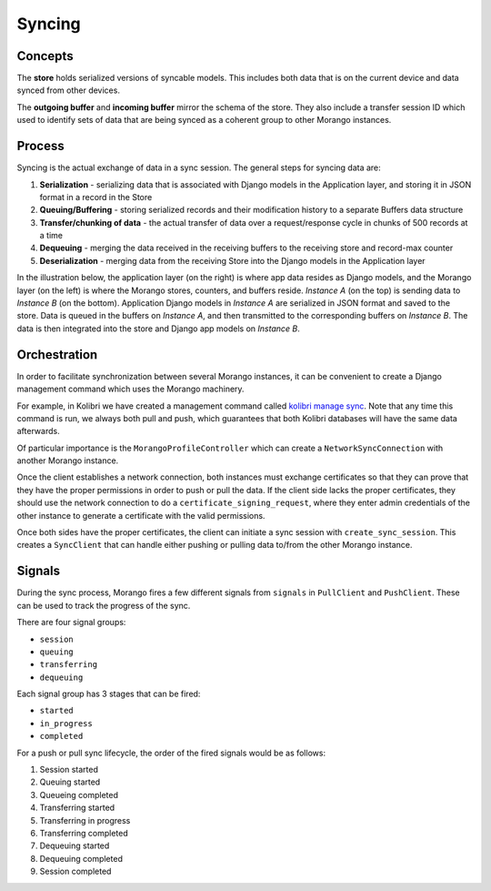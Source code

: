Syncing
=======


Concepts
--------

The **store** holds serialized versions of syncable models. This includes both data that is on the current device and data synced from other devices.

The **outgoing buffer** and **incoming buffer** mirror the schema of the store. They also include a transfer session ID which used to identify sets of data that are being synced as a coherent group to other Morango instances.


Process
-------

Syncing is the actual exchange of data in a sync session. The general steps for syncing data are:

1. **Serialization** - serializing data that is associated with Django models in the Application layer, and storing it in JSON format in a record in the Store
2. **Queuing/Buffering** - storing serialized records and their modification history to a separate Buffers data structure
3. **Transfer/chunking of data** - the actual transfer of data over a request/response cycle in chunks of 500 records at a time
4. **Dequeuing** - merging the data received in the receiving buffers to the receiving store and record-max counter
5. **Deserialization** - merging data from the receiving Store into the Django models in the Application layer

In the illustration below, the application layer (on the right) is where app data resides as Django models, and the Morango layer (on the left) is where the Morango stores, counters, and buffers reside. *Instance A* (on the top) is sending data to *Instance B* (on the bottom). Application Django models in *Instance A* are serialized in JSON format and saved to the store. Data is queued in the buffers on *Instance A*, and then transmitted to the corresponding buffers on *Instance B*. The data is then integrated into the store and Django app models on *Instance B*.

.. image:: ./sync_process.png


Orchestration
-------------

In order to facilitate synchronization between several Morango instances, it can be convenient to create a Django management command which uses the Morango machinery.

For example, in Kolibri we have created a management command called `kolibri manage sync <https://github.com/learningequality/kolibri/blob/91ddf6fe8e9404fd54278d91dc6d43b9540ea327/kolibri/core/auth/management/commands/sync.py>`_. Note that any time this command is run, we always both pull and push, which guarantees that both Kolibri databases will have the same data afterwards.

Of particular importance is the ``MorangoProfileController`` which can create a ``NetworkSyncConnection`` with another Morango instance.

Once the client establishes a network connection, both instances must exchange certificates so that they can prove that they have the proper permissions in order to push or pull the data. If the client side lacks the proper certificates, they should use the network connection to do a ``certificate_signing_request``, where they enter admin credentials of the other instance to generate a certificate with the valid permissions.

Once both sides have the proper certificates, the client can initiate a sync session with ``create_sync_session``. This creates a ``SyncClient`` that can handle either pushing or pulling data to/from the other Morango instance.



Signals
-------

During the sync process, Morango fires a few different signals from ``signals`` in ``PullClient`` and ``PushClient``. These can be used to track the progress of the sync.

There are four signal groups:

- ``session``
- ``queuing``
- ``transferring``
- ``dequeuing``

Each signal group has 3 stages that can be fired:

- ``started``
- ``in_progress``
- ``completed``

For a push or pull sync lifecycle, the order of the fired signals would be as follows:

1) Session started
2) Queuing started
3) Queueing completed
4) Transferring started
5) Transferring in progress
6) Transferring completed
7) Dequeuing started
8) Dequeuing completed
9) Session completed

